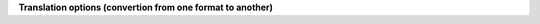 **Translation options (convertion from one format to another)**

.. option:: --bam  (SAM and BAM only) Output as BAM. Note: this option is implicit if --output specifies a filename ending with .bam

          |

.. option:: --sam  (SAM and BAM only) Output as SAM. This option is the default in genocat on SAM and BAM data.

          |

.. option:: --fastq  (SAM and BAM only) Output as FASTQ. The alignments are outputted as FASTQ reads in the order they appear in the SAM/BAM file. Alignments with FLAG 16 (reverse complimented) have their SEQ reverse complimented and their QUAL reversed. Alignments with FLAG 4 (unmapped) or 256 (secondary) are dropped. Alignments with FLAG 64 (or 128) (the first (or last) segment in the template) have a '1' (or '2') added after the read name. Usually (if the original order of the SAM/BAM file has not been tampered with) this would result in a valid interleaved FASTQ file. Note: this option is implicit if --output specifies a filename ending with .fq[.gz] or .fastq[.gz]

          |

.. option:: --bcf  (VCF only) Output as BCF. Note: bcftools needs to be installed for this option to work.

          |

.. option:: --phylip  (FASTA only) Output a Multi-FASTA in Phylip format. All sequences must be the same length.

          |

.. option:: --fasta  (Phylip only) Output as Multi-FASTA.

          |

.. option:: --vcf  (23andMe only) Output as VCF. --vcf must be used in combination with --reference to specify the reference file as listed in the header of the 23andMe file (usually this is GRCh37). Note: INDEL genotypes ('DD' 'DI' 'II') as well as uncalled sites ('--') are discarded.

          |


